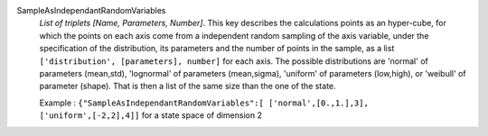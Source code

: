 .. index:: single: SampleAsIndependantRandomVariables

SampleAsIndependantRandomVariables
  *List of triplets [Name, Parameters, Number]*. This key describes the
  calculations points as an hyper-cube, for which the points on each axis come
  from a independent random sampling of the axis variable, under the
  specification of the distribution, its parameters and the number of points in
  the sample, as a list ``['distribution', [parameters], number]`` for each
  axis. The possible distributions are 'normal' of parameters (mean,std),
  'lognormal' of parameters (mean,sigma), 'uniform' of parameters (low,high),
  or 'weibull' of parameter (shape). That is then a list of the same size than
  the one of the state.

  Example :
  ``{"SampleAsIndependantRandomVariables":[ ['normal',[0.,1.],3], ['uniform',[-2,2],4]]`` for a state space of dimension 2
